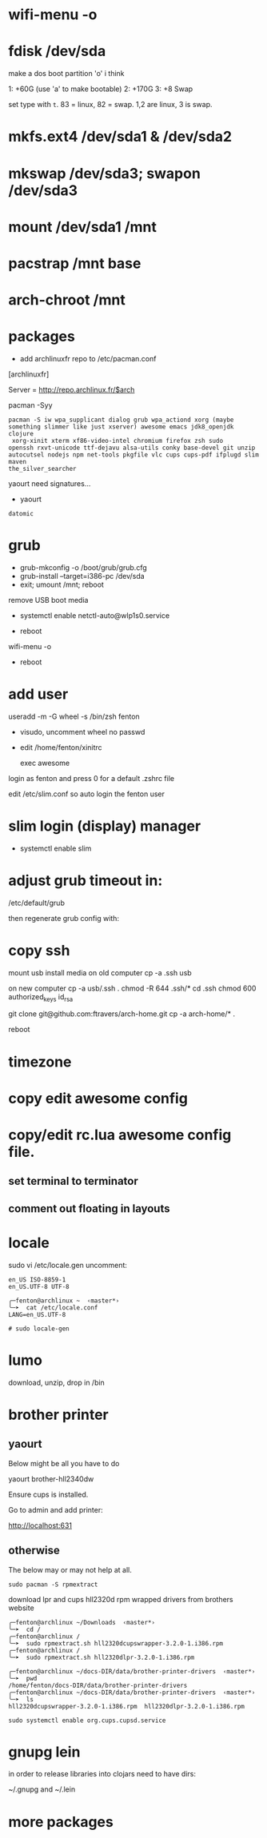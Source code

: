 * wifi-menu -o
* fdisk /dev/sda

make a dos boot partition 'o' i think

1: +60G (use 'a' to make bootable)
2: +170G
3: +8 Swap

set type with ~t~.  83 = linux, 82 = swap.  1,2 are linux, 3 is swap.

* mkfs.ext4 /dev/sda1 & /dev/sda2
* mkswap /dev/sda3; swapon /dev/sda3
* mount /dev/sda1 /mnt
* pacstrap /mnt base
* arch-chroot /mnt
* packages
 + add archlinuxfr repo to /etc/pacman.conf

[archlinuxfr]

Server = http://repo.archlinux.fr/$arch

pacman -Syy

#+BEGIN_SRC 
pacman -S iw wpa_supplicant dialog grub wpa_actiond xorg (maybe
something slimmer like just xserver) awesome emacs jdk8_openjdk clojure
 xorg-xinit xterm xf86-video-intel chromium firefox zsh sudo
openssh rxvt-unicode ttf-dejavu alsa-utils conky base-devel git unzip
autocutsel nodejs npm net-tools pkgfile vlc cups cups-pdf ifplugd slim maven
the_silver_searcher
#+END_SRC


yaourt need signatures...
+ yaourt

#+BEGIN_SRC 
datomic
#+END_SRC

* grub
 + grub-mkconfig -o /boot/grub/grub.cfg
 + grub-install --target=i386-pc /dev/sda 
 + exit; umount /mnt; reboot

remove USB boot media

 + systemctl enable netctl-auto@wlp1s0.service

 + reboot
wifi-menu -o
+ reboot

* add user
useradd -m -G wheel -s /bin/zsh fenton
 + visudo, uncomment wheel no passwd 

+ edit /home/fenton/xinitrc
   
   exec awesome

login as fenton and press 0 for a default .zshrc file

edit /etc/slim.conf so auto login the fenton user

* slim login (display) manager
+ systemctl enable slim

* adjust grub timeout in:
/etc/default/grub

then regenerate grub config with:

 # grub-mkconfig -o /boot/grub/grub.cfg

* copy ssh
mount usb install media on old computer
cp -a .ssh usb

on new computer
cp -a usb/.ssh .
chmod -R 644 .ssh/*
cd .ssh
chmod 600 authorized_keys id_rsa


git clone git@github.com:ftravers/arch-home.git
cp -a arch-home/* .

reboot



* timezone

* copy edit awesome config

* copy/edit rc.lua awesome config file.
** set terminal to terminator
**  comment out floating in layouts

* locale
sudo vi /etc/locale.gen
uncomment: 

#+BEGIN_SRC 
en_US ISO-8859-1
en_US.UTF-8 UTF-8
#+END_SRC

#+BEGIN_SRC 
╭─fenton@archlinux ~  ‹master*› 
╰─➤  cat /etc/locale.conf
LANG=en_US.UTF-8
#+END_SRC

: # sudo locale-gen

* lumo
download, unzip, drop in /bin

* brother printer

** yaourt
Below might be all you have to do

yaourt brother-hll2340dw

Ensure cups is installed.

Go to admin and add printer:

http://localhost:631

** otherwise
The below may or may not help at all.
: sudo pacman -S rpmextract

download lpr and cups hll2320d rpm wrapped drivers from brothers
website

#+BEGIN_SRC 
╭─fenton@archlinux ~/Downloads  ‹master*› 
╰─➤  cd /
╭─fenton@archlinux /  
╰─➤  sudo rpmextract.sh hll2320dcupswrapper-3.2.0-1.i386.rpm 
╭─fenton@archlinux /  
╰─➤  sudo rpmextract.sh hll2320dlpr-3.2.0-1.i386.rpm 
#+END_SRC

#+BEGIN_SRC 
╭─fenton@archlinux ~/docs-DIR/data/brother-printer-drivers  ‹master*› 
╰─➤  pwd
/home/fenton/docs-DIR/data/brother-printer-drivers
╭─fenton@archlinux ~/docs-DIR/data/brother-printer-drivers  ‹master*› 
╰─➤  ls
hll2320dcupswrapper-3.2.0-1.i386.rpm  hll2320dlpr-3.2.0-1.i386.rpm
#+END_SRC

: sudo systemctl enable org.cups.cupsd.service

* gnupg lein

in order to release libraries into clojars need to have dirs:

~/.gnupg and ~/.lein 
* more packages
